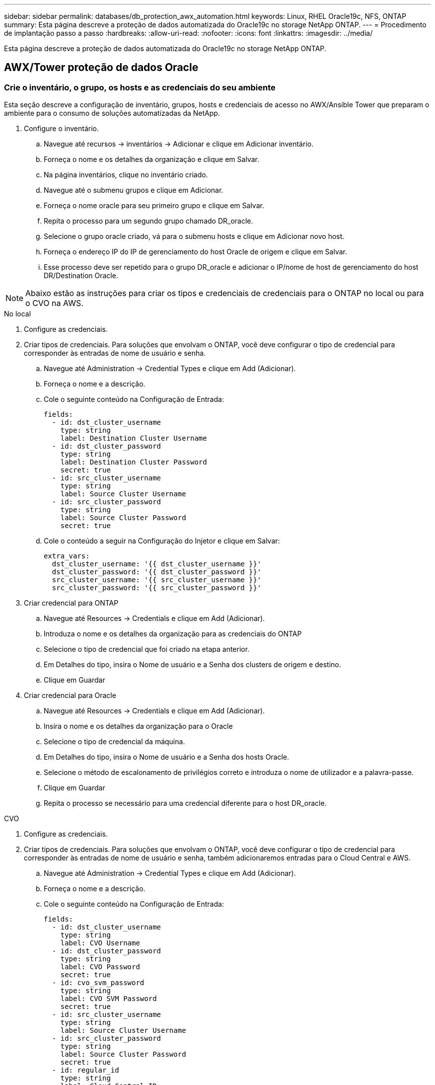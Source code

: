---
sidebar: sidebar 
permalink: databases/db_protection_awx_automation.html 
keywords: Linux, RHEL Oracle19c, NFS, ONTAP 
summary: Esta página descreve a proteção de dados automatizada do Oracle19c no storage NetApp ONTAP. 
---
= Procedimento de implantação passo a passo
:hardbreaks:
:allow-uri-read: 
:nofooter: 
:icons: font
:linkattrs: 
:imagesdir: ../media/


[role="lead"]
Esta página descreve a proteção de dados automatizada do Oracle19c no storage NetApp ONTAP.



== AWX/Tower proteção de dados Oracle



=== Crie o inventário, o grupo, os hosts e as credenciais do seu ambiente

Esta seção descreve a configuração de inventário, grupos, hosts e credenciais de acesso no AWX/Ansible Tower que preparam o ambiente para o consumo de soluções automatizadas da NetApp.

. Configure o inventário.
+
.. Navegue até recursos → inventários → Adicionar e clique em Adicionar inventário.
.. Forneça o nome e os detalhes da organização e clique em Salvar.
.. Na página inventários, clique no inventário criado.
.. Navegue até o submenu grupos e clique em Adicionar.
.. Forneça o nome oracle para seu primeiro grupo e clique em Salvar.
.. Repita o processo para um segundo grupo chamado DR_oracle.
.. Selecione o grupo oracle criado, vá para o submenu hosts e clique em Adicionar novo host.
.. Forneça o endereço IP do IP de gerenciamento do host Oracle de origem e clique em Salvar.
.. Esse processo deve ser repetido para o grupo DR_oracle e adicionar o IP/nome de host de gerenciamento do host DR/Destination Oracle.





NOTE: Abaixo estão as instruções para criar os tipos e credenciais de credenciais para o ONTAP no local ou para o CVO na AWS.

[role="tabbed-block"]
====
.No local
--
. Configure as credenciais.
. Criar tipos de credenciais. Para soluções que envolvam o ONTAP, você deve configurar o tipo de credencial para corresponder às entradas de nome de usuário e senha.
+
.. Navegue até Administration → Credential Types e clique em Add (Adicionar).
.. Forneça o nome e a descrição.
.. Cole o seguinte conteúdo na Configuração de Entrada:
+
[source, cli]
----
fields:
  - id: dst_cluster_username
    type: string
    label: Destination Cluster Username
  - id: dst_cluster_password
    type: string
    label: Destination Cluster Password
    secret: true
  - id: src_cluster_username
    type: string
    label: Source Cluster Username
  - id: src_cluster_password
    type: string
    label: Source Cluster Password
    secret: true
----
.. Cole o conteúdo a seguir na Configuração do Injetor e clique em Salvar:
+
[source, cli]
----
extra_vars:
  dst_cluster_username: '{{ dst_cluster_username }}'
  dst_cluster_password: '{{ dst_cluster_password }}'
  src_cluster_username: '{{ src_cluster_username }}'
  src_cluster_password: '{{ src_cluster_password }}'
----


. Criar credencial para ONTAP
+
.. Navegue até Resources → Credentials e clique em Add (Adicionar).
.. Introduza o nome e os detalhes da organização para as credenciais do ONTAP
.. Selecione o tipo de credencial que foi criado na etapa anterior.
.. Em Detalhes do tipo, insira o Nome de usuário e a Senha dos clusters de origem e destino.
.. Clique em Guardar


. Criar credencial para Oracle
+
.. Navegue até Resources → Credentials e clique em Add (Adicionar).
.. Insira o nome e os detalhes da organização para o Oracle
.. Selecione o tipo de credencial da máquina.
.. Em Detalhes do tipo, insira o Nome de usuário e a Senha dos hosts Oracle.
.. Selecione o método de escalonamento de privilégios correto e introduza o nome de utilizador e a palavra-passe.
.. Clique em Guardar
.. Repita o processo se necessário para uma credencial diferente para o host DR_oracle.




--
.CVO
--
. Configure as credenciais.
. Criar tipos de credenciais. Para soluções que envolvam o ONTAP, você deve configurar o tipo de credencial para corresponder às entradas de nome de usuário e senha, também adicionaremos entradas para o Cloud Central e AWS.
+
.. Navegue até Administration → Credential Types e clique em Add (Adicionar).
.. Forneça o nome e a descrição.
.. Cole o seguinte conteúdo na Configuração de Entrada:
+
[source, cli]
----
fields:
  - id: dst_cluster_username
    type: string
    label: CVO Username
  - id: dst_cluster_password
    type: string
    label: CVO Password
    secret: true
  - id: cvo_svm_password
    type: string
    label: CVO SVM Password
    secret: true
  - id: src_cluster_username
    type: string
    label: Source Cluster Username
  - id: src_cluster_password
    type: string
    label: Source Cluster Password
    secret: true
  - id: regular_id
    type: string
    label: Cloud Central ID
    secret: true
  - id: email_id
    type: string
    label: Cloud Manager Email
    secret: true
  - id: cm_password
    type: string
    label: Cloud Manager Password
    secret: true
  - id: access_key
    type: string
    label: AWS Access Key
    secret: true
  - id: secret_key
    type: string
    label: AWS Secret Key
    secret: true
  - id: token
    type: string
    label: Cloud Central Refresh Token
    secret: true
----
.. Cole o seguinte conteúdo na Configuração do Injetor e clique em Salvar:
+
[source, cli]
----
extra_vars:
  dst_cluster_username: '{{ dst_cluster_username }}'
  dst_cluster_password: '{{ dst_cluster_password }}'
  cvo_svm_password: '{{ cvo_svm_password }}'
  src_cluster_username: '{{ src_cluster_username }}'
  src_cluster_password: '{{ src_cluster_password }}'
  regular_id: '{{ regular_id }}'
  email_id: '{{ email_id }}'
  cm_password: '{{ cm_password }}'
  access_key: '{{ access_key }}'
  secret_key: '{{ secret_key }}'
  token: '{{ token }}'
----


. Criar credencial para ONTAP/CVO/AWS
+
.. Navegue até Resources → Credentials e clique em Add (Adicionar).
.. Introduza o nome e os detalhes da organização para as credenciais do ONTAP
.. Selecione o tipo de credencial que foi criado na etapa anterior.
.. Em Detalhes do tipo, insira o nome de usuário e a senha dos clusters de origem e CVO, Cloud Central/Manager, AWS Access/Secret Key e Cloud Central Refresh Token.
.. Clique em Guardar


. Criar credencial para Oracle (Source)
+
.. Navegue até Resources → Credentials e clique em Add (Adicionar).
.. Insira o nome e os detalhes da organização do host Oracle
.. Selecione o tipo de credencial da máquina.
.. Em Detalhes do tipo, insira o Nome de usuário e a Senha dos hosts Oracle.
.. Selecione o método de escalonamento de privilégios correto e introduza o nome de utilizador e a palavra-passe.
.. Clique em Guardar


. Criar credencial para destino Oracle
+
.. Navegue até Resources → Credentials e clique em Add (Adicionar).
.. Insira o nome e os detalhes da organização do host Oracle DR
.. Selecione o tipo de credencial da máquina.
.. Em Detalhes do tipo, digite o Nome de usuário (EC2-user ou se você tiver alterado o nome de usuário padrão digite-o) e a chave privada SSH
.. Selecione o método correto de escalonamento de privilégios (sudo) e insira o nome de usuário e a senha, se necessário.
.. Clique em Guardar




--
====


=== Crie um projeto

. Vá para recursos → Projetos e clique em Adicionar.
+
.. Introduza o nome e os detalhes da organização.
.. Selecione Git no campo Source Control Credential Type (tipo de credencial de controle de origem).
.. <https://github.com/NetApp-Automation/na_oracle19c_data_protection.git>[]Insira como a URL de controle de origem.
.. Clique em Guardar.
.. O projeto pode precisar sincronizar ocasionalmente quando o código-fonte muda.






=== Configurar variáveis globais

As variáveis definidas nesta seção se aplicam a todos os hosts Oracle, bancos de dados e ao cluster ONTAP.

. Insira seus parâmetros específicos do ambiente na seguinte forma de variáveis globais incorporadas ou vars.



NOTE: Os itens em azul devem ser alterados para corresponder ao seu ambiente.

[role="tabbed-block"]
====
.No local
--
[source, shell]
----
# Oracle Data Protection global user configuration variables
# Ontap env specific config variables
hosts_group: "ontap"
ca_signed_certs: "false"

# Inter-cluster LIF details
src_nodes:
  - "AFF-01"
  - "AFF-02"

dst_nodes:
  - "DR-AFF-01"
  - "DR-AFF-02"

create_source_intercluster_lifs: "yes"

source_intercluster_network_port_details:
  using_dedicated_ports: "yes"
  using_ifgrp: "yes"
  using_vlans: "yes"
  failover_for_shared_individual_ports: "yes"
  ifgrp_name: "a0a"
  vlan_id: "10"
  ports:
    - "e0b"
    - "e0g"
  broadcast_domain: "NFS"
  ipspace: "Default"
  failover_group_name: "iclifs"

source_intercluster_lif_details:
  - name: "icl_1"
    address: "10.0.0.1"
    netmask: "255.255.255.0"
    home_port: "a0a-10"
    node: "AFF-01"
  - name: "icl_2"
    address: "10.0.0.2"
    netmask: "255.255.255.0"
    home_port: "a0a-10"
    node: "AFF-02"

create_destination_intercluster_lifs: "yes"

destination_intercluster_network_port_details:
  using_dedicated_ports: "yes"
  using_ifgrp: "yes"
  using_vlans: "yes"
  failover_for_shared_individual_ports: "yes"
  ifgrp_name: "a0a"
  vlan_id: "10"
  ports:
    - "e0b"
    - "e0g"
  broadcast_domain: "NFS"
  ipspace: "Default"
  failover_group_name: "iclifs"

destination_intercluster_lif_details:
  - name: "icl_1"
    address: "10.0.0.3"
    netmask: "255.255.255.0"
    home_port: "a0a-10"
    node: "DR-AFF-01"
  - name: "icl_2"
    address: "10.0.0.4"
    netmask: "255.255.255.0"
    home_port: "a0a-10"
    node: "DR-AFF-02"

# Variables for SnapMirror Peering
passphrase: "your-passphrase"

# Source & Destination List
dst_cluster_name: "dst-cluster-name"
dst_cluster_ip: "dst-cluster-ip"
dst_vserver: "dst-vserver"
dst_nfs_lif: "dst-nfs-lif"
src_cluster_name: "src-cluster-name"
src_cluster_ip: "src-cluster-ip"
src_vserver: "src-vserver"

# Variable for Oracle Volumes and SnapMirror Details
cg_snapshot_name_prefix: "oracle"
src_orabinary_vols:
  - "binary_vol"
src_db_vols:
  - "db_vol"
src_archivelog_vols:
  - "log_vol"
snapmirror_policy: "async_policy_oracle"

# Export Policy Details
export_policy_details:
  name: "nfs_export_policy"
  client_match: "0.0.0.0/0"
  ro_rule: "sys"
  rw_rule: "sys"

# Linux env specific config variables
mount_points:
  - "/u01"
  - "/u02"
  - "/u03"
hugepages_nr: "1234"
redhat_sub_username: "xxx"
redhat_sub_password: "xxx"

# DB env specific install and config variables
recovery_type: "scn"
control_files:
  - "/u02/oradata/CDB2/control01.ctl"
  - "/u03/orareco/CDB2/control02.ctl"
----
--
.CVO
--
[source, shell]
----
###########################################
### Ontap env specific config variables ###
###########################################

#Inventory group name
#Default inventory group name - "ontap"
#Change only if you are changing the group name either in inventory/hosts file or in inventory groups in case of AWX/Tower
hosts_group: "ontap"

#CA_signed_certificates (ONLY CHANGE to "true" IF YOU ARE USING CA SIGNED CERTIFICATES)
ca_signed_certs: "false"

#Names of the Nodes in the Source ONTAP Cluster
src_nodes:
  - "AFF-01"
  - "AFF-02"

#Names of the Nodes in the Destination CVO Cluster
dst_nodes:
  - "DR-AFF-01"
  - "DR-AFF-02"

#Define whether or not to create intercluster lifs on source cluster (ONLY CHANGE to "No" IF YOU HAVE ALREADY CREATED THE INTERCLUSTER LIFS)
create_source_intercluster_lifs: "yes"

source_intercluster_network_port_details:
  using_dedicated_ports: "yes"
  using_ifgrp: "yes"
  using_vlans: "yes"
  failover_for_shared_individual_ports: "yes"
  ifgrp_name: "a0a"
  vlan_id: "10"
  ports:
    - "e0b"
    - "e0g"
  broadcast_domain: "NFS"
  ipspace: "Default"
  failover_group_name: "iclifs"

source_intercluster_lif_details:
  - name: "icl_1"
    address: "10.0.0.1"
    netmask: "255.255.255.0"
    home_port: "a0a-10"
    node: "AFF-01"
  - name: "icl_2"
    address: "10.0.0.2"
    netmask: "255.255.255.0"
    home_port: "a0a-10"
    node: "AFF-02"

###########################################
### CVO Deployment Variables ###
###########################################

####### Access Keys Variables ######

# Region where your CVO will be deployed.
region_deploy: "us-east-1"

########### CVO and Connector Vars ########

# AWS Managed Policy required to give permission for IAM role creation.
aws_policy: "arn:aws:iam::1234567:policy/OCCM"

# Specify your aws role name, a new role is created if one already does not exist.
aws_role_name: "arn:aws:iam::1234567:policy/OCCM"

# Name your connector.
connector_name: "awx_connector"

# Name of the key pair generated in AWS.
key_pair: "key_pair"

# Name of the Subnet that has the range of IP addresses in your VPC.
subnet: "subnet-12345"

# ID of your AWS secuirty group that allows access to on-prem resources.
security_group: "sg-123123123"

# You Cloud Manager Account ID.
account: "account-A23123A"

# Name of the your CVO instance
cvo_name: "test_cvo"

# ID of the VPC in AWS.
vpc: "vpc-123123123"

###################################################################################################
# Variables for - Add on-prem ONTAP to Connector in Cloud Manager
###################################################################################################

# For Federated users, Client ID from API Authentication Section of Cloud Central to generate access token.
sso_id: "123123123123123123123"

# For regular access with username and password, please specify "pass" as the connector_access. For SSO users, use "refresh_token" as the variable.
connector_access: "pass"

####################################################################################################
# Variables for SnapMirror Peering
####################################################################################################
passphrase: "your-passphrase"

#####################################################################################################
# Source & Destination List
#####################################################################################################
#Please Enter Destination Cluster Name
dst_cluster_name: "dst-cluster-name"

#Please Enter Destination Cluster (Once CVO is Created Add this Variable to all templates)
dst_cluster_ip: "dst-cluster-ip"

#Please Enter Destination SVM to create mirror relationship
dst_vserver: "dst-vserver"

#Please Enter NFS Lif for dst vserver (Once CVO is Created Add this Variable to all templates)
dst_nfs_lif: "dst-nfs-lif"

#Please Enter Source Cluster Name
src_cluster_name: "src-cluster-name"

#Please Enter Source Cluster
src_cluster_ip: "src-cluster-ip"

#Please Enter Source SVM
src_vserver: "src-vserver"

#####################################################################################################
# Variable for Oracle Volumes and SnapMirror Details
#####################################################################################################
#Please Enter Source Snapshot Prefix Name
cg_snapshot_name_prefix: "oracle"

#Please Enter Source Oracle Binary Volume(s)
src_orabinary_vols:
  - "binary_vol"
#Please Enter Source Database Volume(s)
src_db_vols:
  - "db_vol"
#Please Enter Source Archive Volume(s)
src_archivelog_vols:
  - "log_vol"
#Please Enter Destination Snapmirror Policy
snapmirror_policy: "async_policy_oracle"

#####################################################################################################
# Export Policy Details
#####################################################################################################
#Enter the destination export policy details (Once CVO is Created Add this Variable to all templates)
export_policy_details:
  name: "nfs_export_policy"
  client_match: "0.0.0.0/0"
  ro_rule: "sys"
  rw_rule: "sys"

#####################################################################################################
### Linux env specific config variables ###
#####################################################################################################

#NFS Mount points for Oracle DB volumes
mount_points:
  - "/u01"
  - "/u02"
  - "/u03"

# Up to 75% of node memory size divided by 2mb. Consider how many databases to be hosted on the node and how much ram to be allocated to each DB.
# Leave it blank if hugepage is not configured on the host.
hugepages_nr: "1234"

# RedHat subscription username and password
redhat_sub_username: "xxx"
redhat_sub_password: "xxx"

####################################################
### DB env specific install and config variables ###
####################################################
#Recovery Type (leave as scn)
recovery_type: "scn"

#Oracle Control Files
control_files:
  - "/u02/oradata/CDB2/control01.ctl"
  - "/u03/orareco/CDB2/control02.ctl"
----
--
====


=== Playbooks de automação

Há quatro playbooks separados que precisam ser executados.

. Playbook para configurar seu ambiente, no local ou CVO.
. Playbook para replicação de binários e bancos de dados Oracle em um cronograma
. Playbook para replicação do Oracle Logs em uma programação
. Playbook para recuperar seu banco de dados em um host de destino


[role="tabbed-block"]
====
.Configuração do ONTAP/CVO
--
[.Underline]*Configuração do ONTAP e do CVO*

*Configure e inicie o modelo de tarefa.*

. Crie o modelo de trabalho.
+
.. Navegue até recursos → modelos → Adicionar e clique em Adicionar modelo de tarefa.
.. Introduza o nome ONTAP/CVO Setup (Configuração do CVO/CVO)
.. Selecione o tipo de tarefa; Executar configura o sistema com base em um manual de estratégia.
.. Selecione o inventário, projeto, manual de estratégia e credenciais correspondentes para o manual de estratégia.
.. Selecione o manual de estratégia ONTAP_setup.yml para um ambiente local ou selecione cvo_setup.yml para replicação em uma instância do cvo.
.. Cole variáveis globais copiadas da etapa 4 no campo variáveis do modelo na guia YAML.
.. Clique em Guardar.


. Inicie o modelo de trabalho.
+
.. Navegue até recursos → modelos.
.. Clique no modelo desejado e, em seguida, clique em Iniciar.
+

NOTE: Vamos usar este modelo e copiá-lo para os outros playbooks.





--
.Replicação para volumes binários e bancos de dados
--
[.Underline]*Agendamento do Livro de reprodução de replicação binário e base de dados*

*Configure e inicie o modelo de tarefa.*

. Copie o modelo de trabalho criado anteriormente.
+
.. Navegue até recursos → modelos.
.. Encontre o modelo de configuração do ONTAP/CVO e, no lado direito, clique em Copiar modelo
.. Clique em Editar modelo no modelo copiado e altere o nome para Binary e Database Replication Playbook.
.. Mantenha o mesmo inventário, projeto, credenciais para o modelo.
.. Selecione o ora_replication_CG.yml como o manual a ser executado.
.. As variáveis permanecerão as mesmas, mas o IP do cluster do CVO precisará ser definido na variável dst_cluster_ip.
.. Clique em Guardar.


. Programe o modelo de trabalho.
+
.. Navegue até recursos → modelos.
.. Clique no modelo de livro de reprodução de replicação de binário e base de dados e, em seguida, clique em agendas no conjunto superior de opções.
.. Clique em Adicionar, adicionar Calendário de nomes para replicação binária e de banco de dados, escolha a data/hora de início no início da hora, escolha o fuso horário local e frequência de execução. A frequência de execução será muitas vezes a replicação do SnapMirror será atualizada.
+

NOTE: Será criado um agendamento separado para a replicação do volume de registo, para que possa ser replicado numa cadência mais frequente.





--
.Replicação para volumes de log
--
[.Underline]*Agendamento do Diário de replicação*

*Configure e inicie o modelo de tarefa*

. Copie o modelo de trabalho criado anteriormente.
+
.. Navegue até recursos → modelos.
.. Encontre o modelo de configuração do ONTAP/CVO e, no lado direito, clique em Copiar modelo
.. Clique em Editar modelo no modelo copiado e altere o nome para Log Replication Playbook.
.. Mantenha o mesmo inventário, projeto, credenciais para o modelo.
.. Selecione o ora_replication_logs.yml como o manual a ser executado.
.. As variáveis permanecerão as mesmas, mas o IP do cluster do CVO precisará ser definido na variável dst_cluster_ip.
.. Clique em Guardar.


. Programe o modelo de trabalho.
+
.. Navegue até recursos → modelos.
.. Clique no modelo do livro de reprodução de replicação de log e, em seguida, clique em agendas no conjunto superior de opções.
.. Clique em Adicionar, adicionar Agenda de nomes para replicação de log, escolha a data/hora de início no início da hora, escolha o fuso horário local e frequência de execução. A frequência de execução será muitas vezes a replicação do SnapMirror será atualizada.


+

NOTE: Recomenda-se definir o agendamento de log para atualizar a cada hora para garantir a recuperação para a última atualização por hora.



--
.Restaurar e recuperar banco de dados
--
[.Underline]*Agendamento do Diário de replicação*

*Configure e inicie o modelo de tarefa.*

. Copie o modelo de trabalho criado anteriormente.
+
.. Navegue até recursos → modelos.
.. Encontre o modelo de configuração do ONTAP/CVO e, no lado direito, clique em Copiar modelo
.. Clique em Editar modelo no modelo copiado e altere o nome para Restaurar e recuperar Playbook.
.. Mantenha o mesmo inventário, projeto, credenciais para o modelo.
.. Selecione o ora_recovery.yml como o manual de estratégia a ser executado.
.. As variáveis permanecerão as mesmas, mas o IP do cluster do CVO precisará ser definido na variável dst_cluster_ip.
.. Clique em Guardar.


+

NOTE: Este manual de estratégia não será executado até que você esteja pronto para restaurar seu banco de dados no local remoto.



--
====


=== Recuperando o banco de dados Oracle

. Os volumes de dados dos bancos de dados Oracle são protegidos por meio da replicação do NetApp SnapMirror para um cluster ONTAP redundante em data center secundário ou Cloud volume ONTAP em nuvem pública. Em um ambiente de recuperação de desastres totalmente configurado, as instâncias de computação de recuperação no data center secundário ou na nuvem pública estão em espera e prontas para recuperar o banco de dados de produção em caso de desastre. As instâncias de computação de reserva são mantidas em sincronia com instâncias on-premise executando atualizações para o paraellel no patch do kernel do os ou atualizando em um lockstep.
. Nesta solução demonstrada, o volume binário Oracle é replicado para o destino e montado na instância de destino para criar a pilha de software Oracle. Essa abordagem para recuperar Oracle tem vantagem sobre uma nova instalação do Oracle no último minuto quando ocorreu um desastre. Ele garante que a instalação da Oracle esteja totalmente sincronizada com a instalação atual do software de produção local e níveis de patch, etc. no entanto, isso pode ou não ter implicações adicionais de licenciamento de software para o volume binário da Oracle replicado no site de recuperação, dependendo de como o licenciamento de software é estruturado com a Oracle. Recomenda-se que o usuário verifique com sua equipe de licenciamento de software para avaliar o potencial requisito de licenciamento Oracle antes de decidir usar a mesma abordagem.
. O host Oracle de reserva no destino é configurado com as configurações de pré-requisitos Oracle.
. Os SnapMirrors são quebrados e os volumes são gravados e montados no host Oracle de reserva.
. O módulo de recuperação Oracle executa as seguintes tarefas para recuperação e inicialização do Oracle no local de recuperação depois que todos os volumes de banco de dados são montados na instância de computação de reserva.
+
.. Sincronizar o arquivo de controle: Implantamos arquivos de controle Oracle duplicados em diferentes volumes de banco de dados para proteger o arquivo de controle de banco de dados crítico. Um está no volume de dados e outro está no volume de log. Como os volumes de dados e de log são replicados em frequência diferente, eles estarão fora de sincronia no momento da recuperação.
.. Relink Oracle binary: Como o binário Oracle é transferido para um novo host, ele precisa de um relink.
.. Recuperar banco de dados Oracle: O mecanismo de recuperação recupera o último número de alteração do sistema no último log arquivado disponível no volume de log Oracle do arquivo de controle e recupera o banco de dados Oracle para recuperar todas as transações comerciais que puderam ser replicadas para o local de DR no momento da falha. O banco de dados é então iniciado em uma nova encarnação para continuar conexões de usuário e transação de negócios no local de recuperação.





NOTE: Antes de executar o manual de recuperação, certifique-se de ter o seguinte: Certifique-se de que ele copie o arquivo /etc/oratab e /etc/oraInst.loc do host Oracle de origem para o host de destino
